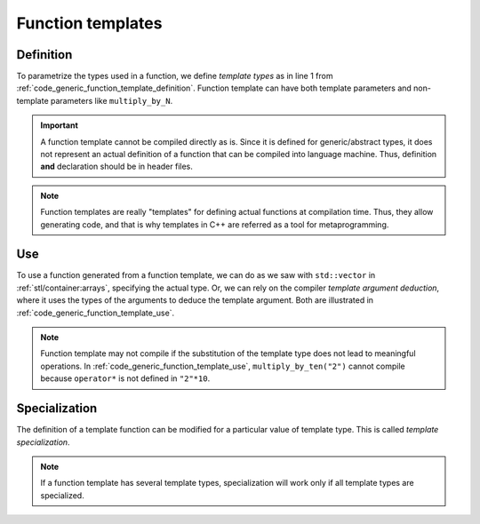 Function templates
##################

Definition
----------

To parametrize the types used in a function, we define *template types* as in line 1 from :ref:`code_generic_function_template_definition`. Function template can have both template parameters and non-template parameters like ``multiply_by_N``.

.. code-block:: cpp
    :caption: Function template definition
    :name: code_generic_function_template_definition
    :linenos:
    :emphasize-lines: 1,6

    template<typename T>
    T multiply_by_ten(T a){
        return a * 10;
    }

    template <typename T>
    T multiply_by_N(T a, int N){
        return a * N;
    }

.. important:: A function template cannot be compiled directly as is. Since it is defined for generic/abstract types, it does not represent an actual definition of a function that can be compiled into language machine. Thus, definition **and** declaration should be in header files. 

.. note:: Function templates are really "templates" for defining actual functions at compilation time. Thus, they allow generating code, and that is why templates in C++ are referred as a tool for metaprogramming.



Use
---

To use a function generated from a function template, we can do as we saw with ``std::vector`` in :ref:`stl/container:arrays`, specifying the actual type. Or, we can rely on the compiler *template argument deduction*, where it uses the types of the arguments to deduce the template argument. Both are illustrated in :ref:`code_generic_function_template_use`.

.. code-block:: cpp
    :caption: Function template use
    :name: code_generic_function_template_use
    :linenos:
    :emphasize-lines: 7-10

    template<typename T>
    T multiply_by_ten(T a){
        return a * 10;
    }

    int main(){
        std::cout << multiply_by_ten<int>(2)<<"\n"; // 20
        std::cout << multiply_by_ten(2)<<"\n"; // 20
        std::cout << multiply_by_N(2,2)<<"\n"; // 4
        // std::cout << multiply_by_ten("2")<<"\n"; // does not compile
    }

.. note:: Function template may not compile if the substitution of the template type does not lead to meaningful operations. In :ref:`code_generic_function_template_use`, ``multiply_by_ten("2")`` cannot compile because ``operator*`` is not defined in ``"2"*10``.

Specialization
--------------

The definition of a template function can be modified for a particular value of template type. This is called *template specialization*.

.. code-block:: cpp
    :caption: Function template specialization
    :name: code_generic_function_template_specialization
    :linenos:
    :emphasize-lines: 8-11

    #include <iostream>

    template <typename T>
    void print(T a){
        std::cout << a << "\n";
    }

    template <>
    void print(std::pair<int, int> a){
        std::cout << a.first << " " << a.second << "\n";
    }

    int main(){
        print(2); 
        print(std::pair<int,int>(2,3)); // would not compile without specialization.
    }

.. note:: If a function template has several template types, specialization will work only if all template types are specialized.
